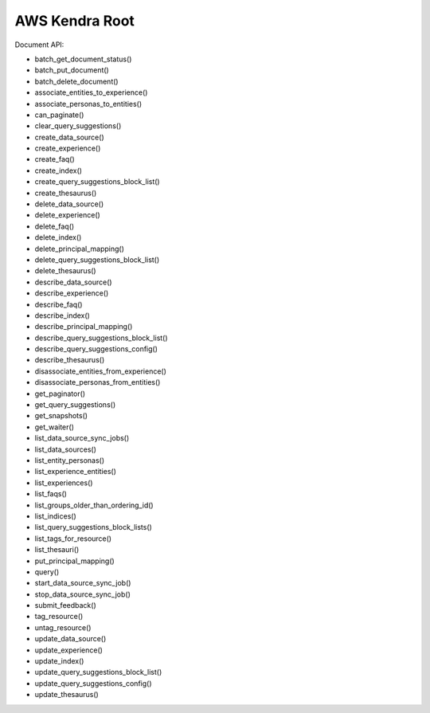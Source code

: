 .. _aws-kendra-root:

AWS Kendra Root
==============================================================================

.. contents::
    :class: this-will-duplicate-information-and-it-is-still-useful-here
    :depth: 1
    :local:




Document API:

- batch_get_document_status()
- batch_put_document()
- batch_delete_document()



- associate_entities_to_experience()
- associate_personas_to_entities()



- can_paginate()
- clear_query_suggestions()
- create_data_source()
- create_experience()
- create_faq()
- create_index()
- create_query_suggestions_block_list()
- create_thesaurus()
- delete_data_source()
- delete_experience()
- delete_faq()
- delete_index()
- delete_principal_mapping()
- delete_query_suggestions_block_list()
- delete_thesaurus()
- describe_data_source()
- describe_experience()
- describe_faq()
- describe_index()
- describe_principal_mapping()
- describe_query_suggestions_block_list()
- describe_query_suggestions_config()
- describe_thesaurus()
- disassociate_entities_from_experience()
- disassociate_personas_from_entities()
- get_paginator()
- get_query_suggestions()
- get_snapshots()
- get_waiter()
- list_data_source_sync_jobs()
- list_data_sources()
- list_entity_personas()
- list_experience_entities()
- list_experiences()
- list_faqs()
- list_groups_older_than_ordering_id()
- list_indices()
- list_query_suggestions_block_lists()
- list_tags_for_resource()
- list_thesauri()
- put_principal_mapping()
- query()
- start_data_source_sync_job()
- stop_data_source_sync_job()
- submit_feedback()
- tag_resource()
- untag_resource()
- update_data_source()
- update_experience()
- update_index()
- update_query_suggestions_block_list()
- update_query_suggestions_config()
- update_thesaurus()